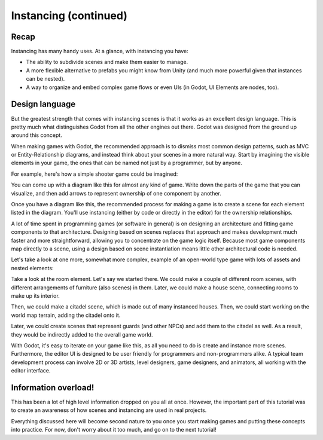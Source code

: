 .. _doc_instancing_continued:

Instancing (continued)
======================

Recap
-----

Instancing has many handy uses. At a glance, with instancing you have:

-  The ability to subdivide scenes and make them easier to manage.
-  A more flexible alternative to prefabs you might know from Unity (and much more powerful given that
   instances can be nested).
-  A way to organize and embed complex game flows or even UIs (in Godot, UI
   Elements are nodes, too).

Design language
---------------

But the greatest strength that comes with instancing scenes is that it works
as an excellent design language. This is pretty much what distinguishes Godot
from all the other engines out there. Godot was designed from the ground up
around this concept.

When making games with Godot, the recommended approach is to dismiss most
common design patterns, such as MVC or Entity-Relationship diagrams, and
instead think about your scenes in a more natural way. Start by imagining the
visible elements in your game, the ones that can be named not just by a
programmer, but by anyone.

For example, here's how a simple shooter game could be imagined:

.. image:: img/shooter_instancing.png

You can come up with a diagram like this for almost any kind
of game. Write down the parts of the game that you can visualize, and then
add arrows to represent ownership of one component by another.

Once you have a diagram like this, the recommended process for making a game is
to create a scene for each element listed in the diagram. You'll use instancing
(either by code or directly in the editor) for the ownership relationships.

A lot of time spent in programming games (or software in general) is on
designing an architecture and fitting game components to that architecture.
Designing based on scenes replaces that approach and makes development much
faster and more straightforward, allowing you to concentrate on the game logic
itself. Because most game components map directly to a scene, using a design based on scene instantiation means little other architectural code is needed.

Let's take a look at one more, somewhat more complex, example of an open-world
type game with lots of assets and nested elements:

.. image:: img/openworld_instancing.png

Take a look at the room element. Let's say we started there. We could make a
couple of different room scenes, with different arrangements of furniture (also
scenes) in them. Later, we could make a house scene, connecting rooms to make
up its interior.

Then, we could make a citadel scene, which is made out of many instanced
houses. Then, we could start working on the world map terrain, adding the
citadel onto it.

Later, we could create scenes that represent guards (and other NPCs) and add
them to the citadel as well. As a result, they would be indirectly added to the
overall game world.

With Godot, it's easy to iterate on your game like this, as all you need to do
is create and instance more scenes. Furthermore, the editor UI is designed to be user
friendly for programmers and non-programmers alike. A typical team development
process can involve 2D or 3D artists, level designers, game designers,
and animators, all working with the editor interface.

Information overload!
---------------------

This has been a lot of high level information dropped on you all at once.
However, the important part of this tutorial was to create an awareness of how
scenes and instancing are used in real projects.

Everything discussed here will become second nature to you once you start
making games and putting these concepts into practice. For now, don't worry
about it too much, and go on to the next tutorial!
